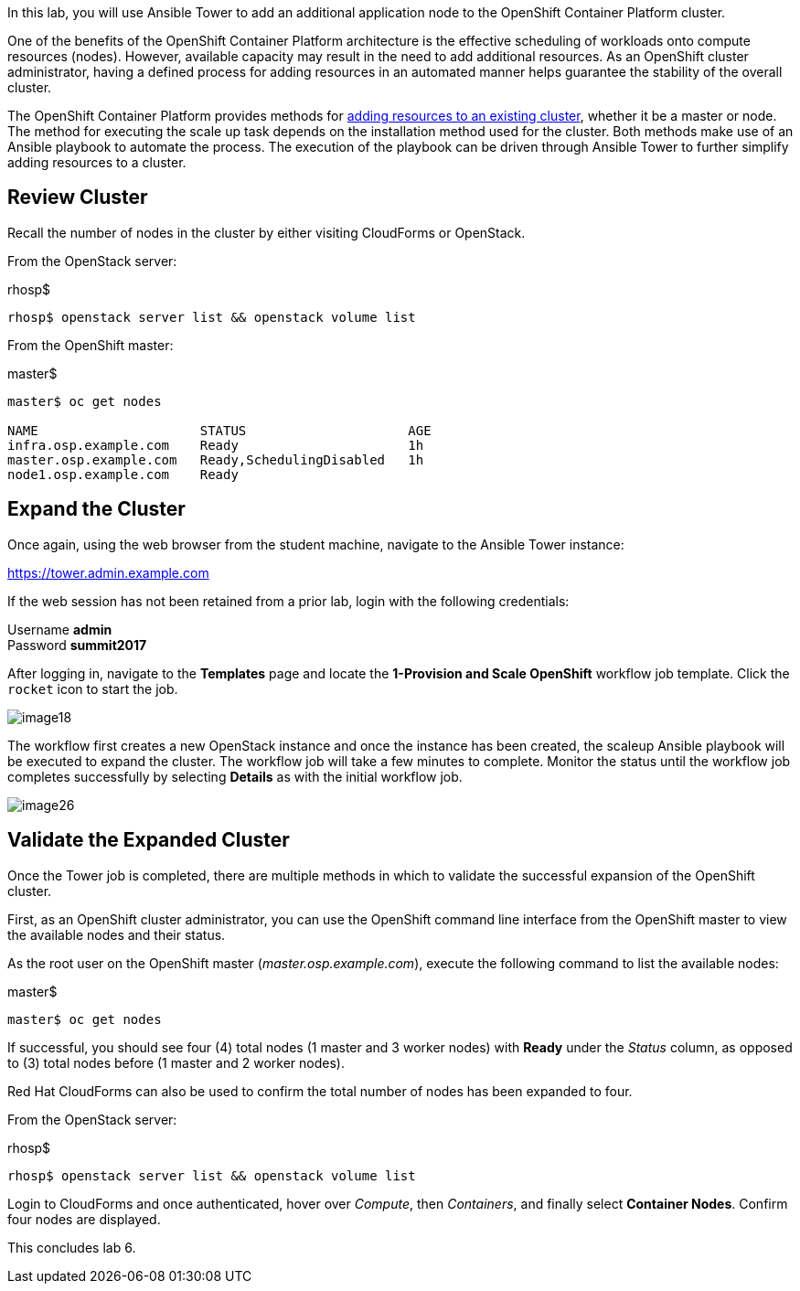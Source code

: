 In this lab, you will use Ansible Tower to add an additional application node to the OpenShift Container Platform cluster.

One of the benefits of the OpenShift Container Platform architecture is the effective scheduling of workloads onto compute resources (nodes). However, available capacity may result in the need to add additional resources. As an OpenShift cluster administrator, having a defined process for adding resources in an automated manner helps guarantee the stability of the overall cluster.

The OpenShift Container Platform provides methods for link:https://docs.openshift.com/container-platform/latest/install_config/adding_hosts_to_existing_cluster.html[adding resources to an existing cluster], whether it be a master or node. The method for executing the scale up task depends on the installation method used for the cluster. Both methods make use of an Ansible playbook to automate the process. The execution of the playbook can be driven through Ansible Tower to further simplify adding resources to a cluster.

== Review Cluster

Recall the number of nodes in the cluster by either visiting CloudForms or OpenStack.

From the OpenStack server:

.rhosp$
[source, bash]
----
rhosp$ openstack server list && openstack volume list
----

From the OpenShift master:

.master$
[source, bash]
----
master$ oc get nodes

NAME                     STATUS                     AGE
infra.osp.example.com    Ready                      1h
master.osp.example.com   Ready,SchedulingDisabled   1h
node1.osp.example.com    Ready
----

== Expand the Cluster

Once again, using the web browser from the student machine, navigate to the Ansible Tower instance:

link:https://tower.admin.example.com[https://tower.admin.example.com] 

If the web session has not been retained from a prior lab, login with the following credentials:

Username **admin** +
Password **summit2017**

After logging in, navigate to the **Templates** page and locate the **1-Provision and Scale OpenShift** workflow job template. Click the `rocket` icon to start the job.

image::images/image18.png[]

The workflow first creates a new OpenStack instance and once the instance has been created, the scaleup Ansible playbook will be executed to expand the cluster. The workflow job will take a few minutes to complete. Monitor the status until the workflow job completes successfully by selecting **Details** as with the initial workflow job.

image::images/image26.png[]

== Validate the Expanded Cluster

Once the Tower job is completed, there are multiple methods in which to validate the successful expansion of the OpenShift cluster.

First, as an OpenShift cluster administrator, you can use the OpenShift command line interface from the OpenShift master to view the available nodes and their status.

As the root user on the OpenShift master (_master.osp.example.com_), execute the following command to list the available nodes:

.master$
[source, bash]
----
master$ oc get nodes
----

If successful, you should see four (4) total nodes (1 master and 3 worker nodes) with **Ready** under the _Status_ column, as opposed to (3) total nodes before (1 master and 2 worker nodes).

Red Hat CloudForms can also be used to confirm the total number of nodes has been expanded to four.

From the OpenStack server:

.rhosp$
[source, bash]
----
rhosp$ openstack server list && openstack volume list
----

Login to CloudForms and once authenticated, hover over _Compute_, then _Containers_, and finally select **Container Nodes**. Confirm four nodes are displayed.

This concludes lab 6.

